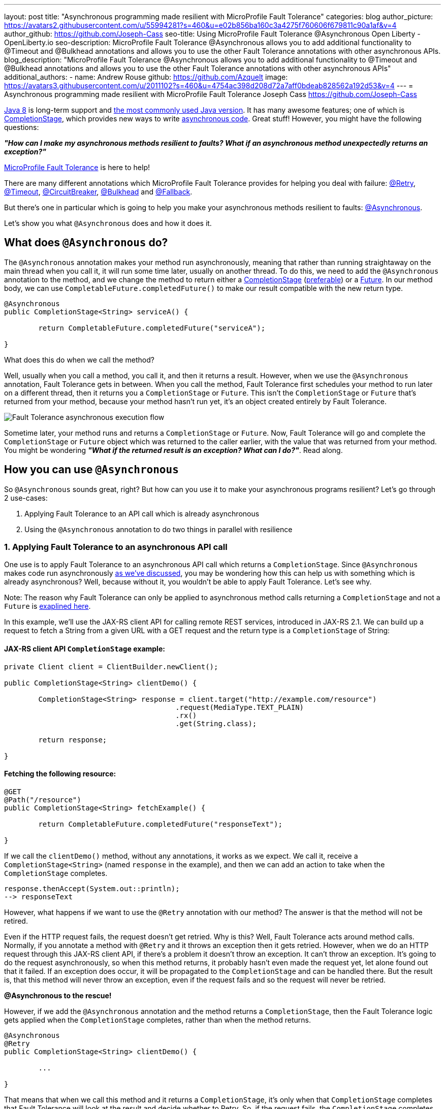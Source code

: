 ---
layout: post
title: "Asynchronous programming made resilient with MicroProfile Fault Tolerance"
categories: blog
author_picture: https://avatars2.githubusercontent.com/u/55994281?s=460&u=e02b856ba160c3a4275f760606f679811c90a1af&v=4
author_github: https://github.com/Joseph-Cass
seo-title: Using MicroProfile Fault Tolerance @Asynchronous Open Liberty - OpenLiberty.io
seo-description: MicroProfile Fault Tolerance @Asynchronous allows you to add additional functionality to @Timeout and @Bulkhead annotations and allows you to use the other Fault Tolerance annotations with other asynchronous APIs.
blog_description: "MicroProfile Fault Tolerance @Asynchronous allows you to add additional functionality to @Timeout and @Bulkhead annotations and allows you to use the other Fault Tolerance annotations with other asynchronous APIs"
additional_authors: 
 - name: Andrew Rouse
   github: https://github.com/Azquelt
   image: https://avatars3.githubusercontent.com/u/2011102?s=460&u=4754ac398d208d72a7aff0bdeab828562a192d53&v=4
---
= Asynchronous programming made resilient with MicroProfile Fault Tolerance
Joseph Cass <https://github.com/Joseph-Cass>

https://www.oracle.com/technetwork/java/javase/overview/java8-2100321.html[Java 8] is long-term support and https://www.jetbrains.com/lp/devecosystem-2019/java/[the most commonly used Java version]. It has many awesome features; one of which is https://docs.oracle.com/javase/8/docs/api/java/util/concurrent/CompletionStage.html[CompletionStage], which provides new ways to write https://www.oracle.com/technetwork/database/application-development/jdbc/learnmore/dev4798-5180524.pdf[asynchronous code]. Great stuff! However, you might have the following questions:

[.text-center]
*_"How can I make my asynchronous methods resilient to faults? What if an asynchronous method unexpectedly returns an exception?"_*

https://github.com/eclipse/microprofile-fault-tolerance[MicroProfile Fault Tolerance] is here to help!

There are many different annotations which MicroProfile Fault Tolerance provides for helping you deal with failure: https://download.eclipse.org/microprofile/microprofile-fault-tolerance-2.1/apidocs/org/eclipse/microprofile/faulttolerance/Retry.html[@Retry], https://download.eclipse.org/microprofile/microprofile-fault-tolerance-2.1/apidocs/org/eclipse/microprofile/faulttolerance/Timeout.html[@Timeout], https://download.eclipse.org/microprofile/microprofile-fault-tolerance-2.1/apidocs/org/eclipse/microprofile/faulttolerance/CircuitBreaker.html[@CircuitBreaker], https://download.eclipse.org/microprofile/microprofile-fault-tolerance-2.1/apidocs/org/eclipse/microprofile/faulttolerance/Bulkhead.html[@Bulkhead] and https://download.eclipse.org/microprofile/microprofile-fault-tolerance-2.1/apidocs/org/eclipse/microprofile/faulttolerance/Fallback.html[@Fallback].

But there's one in particular which is going to help you make your asynchronous methods resilient to faults: https://download.eclipse.org/microprofile/microprofile-fault-tolerance-2.1/apidocs/org/eclipse/microprofile/faulttolerance/Asynchronous.html[@Asynchronous].

Let's show you what `@Asynchronous` does and how it does it.

[#Asynchronous-logic]
== What does `@Asynchronous` do?
The `@Asynchronous` annotation makes your method run asynchronously, meaning that rather than running straightaway on the main thread when you call it, it will run some time later, usually on another thread. To do this, we need to add the `@Asynchronous` annotation to the method, and we change the method to return either a https://docs.oracle.com/javase/8/docs/api/java/util/concurrent/CompletionStage.html[CompletionStage] (<<CS-preference, preferable>>) or a https://docs.oracle.com/javase/8/docs/api/java/util/concurrent/Future.html[Future]. In our method body, we can use `CompletableFuture.completedFuture()` to make our result compatible with the new return type.

[source,java]
----
@Asynchronous
public CompletionStage<String> serviceA() { 

	return CompletableFuture.completedFuture("serviceA");

}
----

What does this do when we call the method?

Well, usually when you call a method, you call it, and then it returns a result. However, when we use the `@Asynchronous` annotation, Fault Tolerance gets in between. When you call the method, Fault Tolerance first schedules your method to run later on a different thread, then it returns you a `CompletionStage` or `Future`. This isn't the `CompletionStage` or `Future` that's returned from your method, because your method hasn't run yet, it's an object created entirely by Fault Tolerance. 

image::/img/blog/FT-basic-asynchronous-execution.png[Fault Tolerance asynchronous execution flow]

Sometime later, your method runs and returns a `CompletionStage` or `Future`. Now, Fault Tolerance will go and complete the `CompletionStage` or `Future` object which was returned to the caller earlier, with the value that was returned from your method. You might be wondering *_"What if the returned result is an exception? What can I do?"_*.  Read along.

== How you can use `@Asynchronous`
So `@Asynchronous` sounds great, right? But how can you use it to make your asynchronous programs resilient? Let's go through 2 use-cases:

1. Applying Fault Tolerance to an API call which is already asynchronous
2. Using the `@Asynchronous` annotation to do two things in parallel with resilience

=== 1. Applying Fault Tolerance to an asynchronous API call
One use is to apply Fault Tolerance to an asynchronous API call which returns a `CompletionStage`. Since `@Asynchronous` makes code run asynchronously <<Asynchronous-logic, as we've discussed>>, you may be wondering how this can help us with something which is already asynchronous? Well, because without it, you wouldn't be able to apply Fault Tolerance. Let's see why.

Note: The reason why Fault Tolerance can only be applied to asynchronous method calls returning a `CompletionStage` and not a `Future` is https://download.eclipse.org/microprofile/microprofile-fault-tolerance-2.0.2/microprofile-fault-tolerance-spec.html#_interactions_when_returning_a_code_future_code[exaplined here].

In this example, we'll use the JAX-RS client API for calling remote REST services, introduced in JAX-RS 2.1. We can build up a request to fetch a String from a given URL with a GET request and the return type is a `CompletionStage` of String:

==== JAX-RS client API `CompletionStage` example:

[source,java]
----
private Client client = ClientBuilder.newClient();

public CompletionStage<String> clientDemo() {

	CompletionStage<String> response = client.target("http://example.com/resource")
					.request(MediaType.TEXT_PLAIN)
					.rx()
					.get(String.class);

	return response;

}
----
==== Fetching the following resource:
[source,java]
----
@GET
@Path("/resource")
public CompletionStage<String> fetchExample() { 

	return CompletableFuture.completedFuture("responseText");

}
----

If we call the `clientDemo()` method, without any annotations, it works as we expect. We call it, receive a `CompletionStage<String>` (named `response` in the example), and then we can add an action to take when the `CompletionStage` completes.

[source,java]
----
response.thenAccept(System.out::println);
--> responseText
----

However, what happens if we want to use the `@Retry` annotation with our method? The answer is that the method will not be retired.

Even if the HTTP request fails, the request doesn't get retried. Why is this? Well, Fault Tolerance acts around method calls. Normally, if you annotate a method with `@Retry` and it throws an exception then it gets retried. However, when we do an HTTP request through this JAX-RS client API, if there's a problem it doesn't throw an exception. It can't throw an exception. It's going to do the request asynchronously, so when this method returns, it probably hasn't even made the request yet, let alone found out that it failed. If an exception does occur, it will be propagated  to the `CompletionStage` and can be handled there. But the result is, that this method will never throw an exception, even if the request fails and so the request will never be retried.

*@Asynchronous to the rescue!*

However, if we add the `@Asynchronous` annotation and the method returns a `CompletionStage`, then the Fault Tolerance logic gets applied when the `CompletionStage` completes, rather than when the method returns. 

[source,java]
----
@Asynchronous
@Retry
public CompletionStage<String> clientDemo() {

	...

}
----

That means that when we call this method and it returns a `CompletionStage`, it's only when that `CompletionStage` completes that Fault Tolerance will look at the result and decide whether to Retry. So, if the request fails, the `CompletionStage` completes with an exception, Fault Tolerance decides that a Retry is needed and it calls the method again. As before, Fault Tolerance has intercepted the method call, so the `CompletionStage` returned to the caller is a different `CompletionStage` so that the caller doesn't get the result until all the Retries have been completed.

So, to recap, to use Fault Tolerance with an asynchronous method you must:

- **Return a `CompletionStage` from your method** - You can't do this with a `Future`, it must be a `CompletionStage`.
- **Use the `@Asynchronous` annotation** - Without it, the method will never throw an exception, even if it fails.

When you do these two things, all the other Fault Tolerance logic is applied when the `CompletionStage` completes, rather than when the method returns.

You can use other MicroProfile Fault Tolerance annotations to make your asynchronous method resilient. See the <<FT-interactions, Interactions with other Fault Tolerance annotation>> section below for more details.

=== 2. Let’s go parallel!
To run two methods in parallel, you can write methods which call two other services, annotate them both with the `@Asynchronous` annotation, then call them like this:

[source,java]
----
@Inject
private RequestScopedClass1 requestScopedBean1;

@Inject
private RequestScopedClass2 requestScopedBean2;

public CompletionStage<String> callServicesAsynchronously()  {

	CompletionStage<String> result1 = requestScopedBean1.serviceA(); // Where serviceA is annotated with @Asynchronous
	CompletionStage<String> result2 = requestScopedBean2.serviceB(); // Where serviceB is annotated with @Asynchronous	

	...

}
----

First, serviceA is called, and then serviceB. However, because both services are annotated with `@Asynchronous`, they are executed simultaneously, on different threads, rather than sequentially. 

Any other Fault Tolerance annotations can also be used. For example, a Retry can be added to serviceA and a Timeout to serviceB. If serviceA needs several retries, then a call to retrieve the result, such as `CompletionStage.thenAccept()` or  `Future.get()`, won't return until all the retries are complete.

[source,java]
----
@RequestScoped
public class RequestScopedClass1 {
	
	@Retry
	@Asynchronous
	public CompletionStage<String> serviceA() { 

		doSomethingWhichMightFail()
		return CompletableFuture.completedFuture("serviceA");

	}
}

@RequestScoped
public class RequestScopedClass2 {
	
	@Timeout
	@Asynchronous
	public CompletionStage<String> serviceB() { 

		doSomethingWhichMightFail()
		return CompletableFuture.completedFuture("serviceB");

	}
}
----
[#FT-interactions]
== Interactions with other Fault Tolerance annotations
We've covered running things in parallel and applying Fault Tolerance to asynchronous methods, now let's look at the way using the `@Asynchronous` annotations impacts other Fault Tolerance annotations.

=== Timeout
When you use the `@Asynchronous` and `@Timeout` annotations together, the `CompletionStage` or `Future` returned to the caller can be completed as soon as the timeout expires, even if the method is still running. This is because the method is running on another thread, so even though that thread is still occupied, we can signal that the result is ready to another thread which might be waiting for it.

The thread running the method is still interrupted, so it can stop what it's working on and save resources, but if you need to apply a timeout to a long running operation which doesn't respond to being interrupted, you can use the `@Asynchronous` annotation. 

Note: Be aware that the operation may still run to completion, even though the timeout has expired and you've received the TimeoutException.


=== Bulkhead
When you use the `@Asynchronous` and `@Bulkhead` annotations together, Fault Tolerance provides the option to queue up executions if the maximum number of executions are already running. This is allowed because any calling code has been written with the knowledge that the method is asynchronous and won't return immediately. 

When you call the method, if there are less than the maximum concurrent executions running then your method is scheduled to run immediately, otherwise it's added to a queue. When one execution of the method finishes, if there are any on the queue then the first execution from the queue is started. If the queue itself is full, then the method fails with a `BulkheadException`.

Just like the number of concurrent executions, the size of the queue can also be configured using the `waitingTaskQueue` parameter on the `@Bulkhead` annotation.

== Deep dive: Asynchronous flow of execution
This last section isn't critical for knowing how to use `@Asynchronous`, but it's useful to know when working with MicroProfile Fault Tolerance. It covers how the flow of execution changes when using the `@Asynchronous` annotation compared to when it's not used. 

Let's first look at how the Fault Tolerance annotations (`@Retry`, `@Timeout`, `@CircuitBreaker`, `@Bulkhead`,  and `@Fallback`) work together *without* the presence of `@Asynchronous` :

image::/img/blog/FT-synchronous-execution-flow.png[Fault Tolerance synchronous execution flow]

When the method is annotated with `@Asynchronous` a few things change. The differences from synchronous execution are highlighted in dark green, and discussed below:

[caption="Accurate for mpFaultTolerance-2.0"]
image::/img/blog/FT-asynchronous-execution-flow.png[Fault Tolerance asynchronous execution flow]

The first difference compared to the synchronous flow of execution is that a `CompletionStage` or `Future` is returned before the method runs. When the method has actually returned, the result from the method is then propagated into the `CompletionStage` or `Future` so that the caller can get it. 

The next difference comes in the Bulkhead. As well as either accepting or rejecting the execution, the Bulkhead can also queue it to be run later. If the method is accepted by the Bulkhead, it is then scheduled to be run on another thread, rather than run immediately. 

Another difference occurs with Timeout. When used with @Asynchronous, if the Timeout expires, the method is interrupted, and the execution skips forwards to the point highlighted in the diagram (From the "Timeout Expires" block). The result is then processed as if the method had finished with a TimeoutException.

The last difference is that if there's a Fallback, it also runs asynchronously, so it's scheduled to run on another thread as well.

[#CS-preference]
=== Why is `CompletionStage` prefered?
If a method returns a `CompletionStage` rather than a `Future`, then there's one more useful difference compared to the synchronous flow of execution. If the method returns a value rather than throwing an exception, the execution waits until that `CompletionStage` completes before doing the rest of the Fault Tolerance logic. There are a few benefits to point out here: 

* The execution reserves a space on the Bulkhead and doesn't release it until after the returned `CompletionStage` completes. So, as far as the Bulkhead is concerned, it's still "executing" until the `CompletionStage` is complete. 
* The timeout starts before we check if there’s space on the Bulkhead, at which point it might be queued. If it is queued, the time it spends queuing still counts towards the timeout. 
* Similarly, the timeout isn't stopped until after the `CompletionStage` completes. 

These are all behaviours we want.

For example, if we're setting a timeout to get a response in a particular time, we're not bothered about whether the response took too long because there was a long queue at the Bulkhead, or because the task took too long, we still need a response within a particular time.

Hopefully you have learned how to use Fault Tolerance to make your asynchronous programming resilient. If you want to learn more about Fault Tolerance, https://openliberty.io/guides/?search=fault%20tolerance[check out some Open Liberty Fault Tolerance guides here]. If you want to get involved in MicroProfile Fault Tolerance, https://github.com/eclipse/microprofile-fault-tolerance[check out the git repo here].
